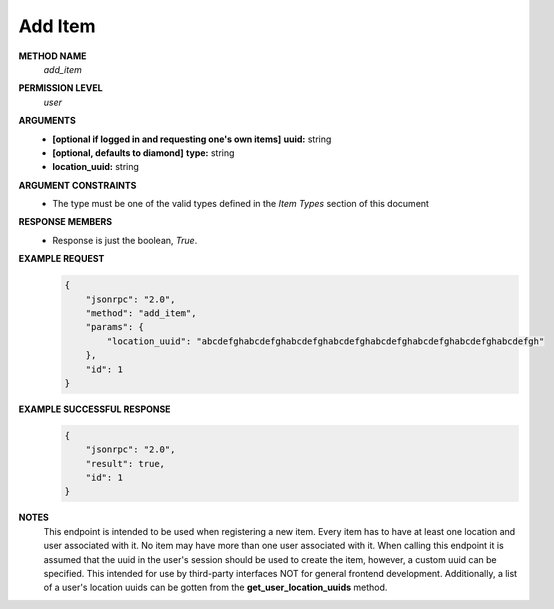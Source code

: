 Add Item
========

**METHOD NAME**
    *add_item*

**PERMISSION LEVEL**
    *user*

**ARGUMENTS**
    * **[optional if logged in and requesting one's own items]** **uuid:** string
    * **[optional, defaults to diamond]** **type:** string
    * **location_uuid:** string

**ARGUMENT CONSTRAINTS**
    * The type must be one of the valid types defined in the *Item Types* section of this document

**RESPONSE MEMBERS**
    * Response is just the boolean, *True*.

**EXAMPLE REQUEST**
    .. code-block:: javascript

        {
            "jsonrpc": "2.0",
            "method": "add_item",
            "params": {
                "location_uuid": "abcdefghabcdefghabcdefghabcdefghabcdefghabcdefghabcdefghabcdefgh"
            },
            "id": 1
        }

**EXAMPLE SUCCESSFUL RESPONSE**
    .. code-block:: javascript

        {
            "jsonrpc": "2.0",
            "result": true,
            "id": 1
        }

**NOTES**
    This endpoint is intended to be used when registering a new item. Every item has to have at least one location and user associated with it. No item may have more than one user associated with it. When calling this endpoint it is assumed that the uuid in the user's session should be used to create the item, however, a custom uuid can be specified. This intended for use by third-party interfaces NOT for general frontend development. Additionally, a list of a user's location uuids can be gotten from the **get_user_location_uuids** method.